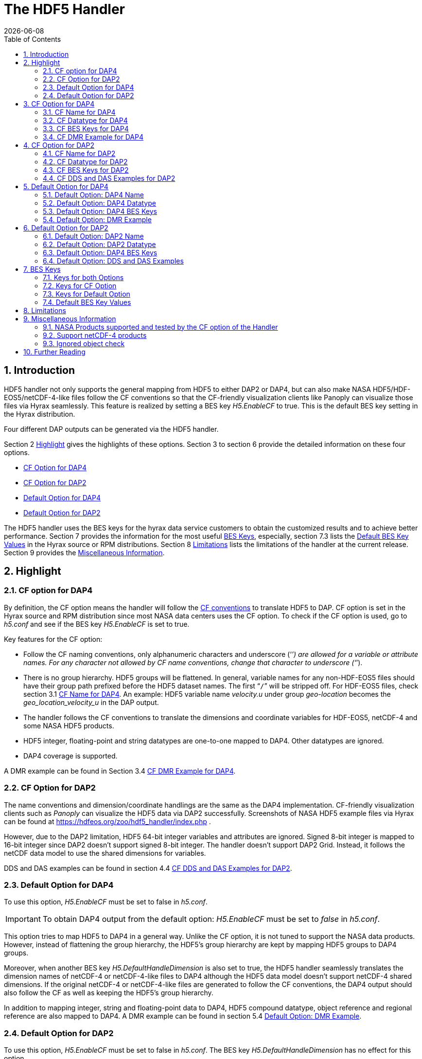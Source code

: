= The HDF5 Handler
:Leonard Porrello <lporrel@gmail.com>:
{docdate}
:numbered:
:toc:

== Introduction

HDF5 handler not only supports the general mapping from HDF5 to either DAP2 or DAP4, but can also make NASA  HDF5/HDF-EOS5/netCDF-4-like files follow the CF conventions so that the CF-friendly visualization clients like Panoply can visualize those files via Hyrax seamlessly. This feature is realized by setting a BES key _H5.EnableCF_ to true.  This is the default BES key setting in the Hyrax distribution.  

Four different DAP outputs can be generated via the HDF5 handler. 

Section 2 <<Highlight>> gives the highlights of these options. Section 3 to section 6 provide the detailed information on these four options.  

* <<CF Option for DAP4>>
* <<CF Option for DAP2>>
* <<Default Option for DAP4>>
* <<Default Option for DAP2>>

The HDF5 handler uses the BES keys for the hyrax data service customers to obtain the customized results and to achieve better performance. Section 7 provides the information for the most useful <<BES Keys>>, especially, section 7.3 lists the <<Default BES Key Values>> in the Hyrax source or RPM distributions. Section 8 <<Limitations>> lists the limitations of the handler at the current release. Section 9  provides the <<Miscellaneous Information>>. 


== Highlight

=== CF option for DAP4 
By definition, the CF option means the handler will follow the https://cfconventions.org/[CF conventions] to translate HDF5 to DAP. CF option is set in the Hyrax source and RPM distribution since most NASA data centers uses the CF option. To check if the CF option is used, go to _h5.conf_ and see if the BES key _H5.EnableCF_ is set to true.  

Key features for the CF option:

* Follow the CF naming conventions, only alphanumeric characters and underscore (‘`_`’) are allowed for a variable or attribute names. For any character not allowed by CF name conventions, change that character to underscore (‘`_`’).
* There is no group hierarchy. HDF5 groups will be flattened. In general, variable names for any non-HDF-EOS5 files should have their group path prefixed before the HDF5 dataset names. The first “`/`” will be stripped off. For HDF-EOS5 files, check section 3.1 <<CF Name for DAP4>>. An example: HDF5 variable name _velocity.u_ under group _geo-location_  becomes the _geo_location_velocity_u_ in the DAP output. 
* The handler follows the CF conventions to translate the dimensions and coordinate variables for 
HDF-EOS5, netCDF-4 and some NASA HDF5 products. 
* HDF5 integer, floating-point and string datatypes are one-to-one mapped to DAP4. Other datatypes are ignored. 
* DAP4 coverage is supported. 

A DMR example can be found in Section 3.4 <<CF DMR Example for DAP4>>. 

=== CF Option for DAP2

The name conventions and dimension/coordinate handlings are the same as the DAP4 implementation. CF-friendly visualization clients such as _Panoply_ can visualize the HDF5 data via DAP2 successfully. Screenshots of NASA HDF5 example files via Hyrax can be found at https://hdfeos.org/zoo/hdf5_handler/index.php . 

However, due to the DAP2 limitation, HDF5 64-bit integer variables and attributes are ignored. Signed 8-bit integer is mapped to 16-bit integer since DAP2 doesn’t support signed 8-bit integer.  The handler doesn’t support DAP2 Grid. Instead, it follows the netCDF data model to use the shared dimensions for variables. 

DDS and DAS examples can be found in section 4.4 <<CF DDS and DAS Examples for DAP2>>.

=== Default Option for DAP4

To use this option, _H5.EnableCF_ must be set to false in _h5.conf_. 

IMPORTANT: To obtain DAP4 output from the default option: _H5.EnableCF_ must be set to __false__ in _h5.conf_. 

This option tries to map HDF5 to DAP4 in a general way. Unlike the CF option, it is not tuned to support the NASA data products. However, instead of flattening the group hierarchy, the HDF5’s group hierarchy are kept by mapping HDF5 groups to DAP4 groups.

Moreover, when another BES key _H5.DefaultHandleDimension_ is also set to true, the HDF5 handler seamlessly translates the dimension names of netCDF-4 or netCDF-4-like files to DAP4 although the HDF5 data model doesn't support netCDF-4 shared dimensions. If the original netCDF-4 or netCDF-4-like files are generated to follow the CF conventions, the DAP4 output should also follow the CF as well as keeping the HDF5’s group hierarchy. 

// TODO: may add a panoply example at hdfeos.org.

In addition to mapping integer, string and floating-point data to DAP4, HDF5 compound datatype, object reference and regional reference are also mapped to DAP4.  A DMR example can be found in section 5.4 <<Default Option: DMR Example>>.

=== Default Option for DAP2

To use this option, _H5.EnableCF_ must be set to false in _h5.conf_. The BES key _H5.DefaultHandleDimension_ has no effect for this option. 

IMPORTANT: To obtain DAP2 output from the default option: _H5.EnableCF_ must be set to _false_ in _h5.conf_. 

HDF5 signed 8-bit integer maps to signed 16-bit integer. 64-bit integer mapping is ignored. 

The HDF5 group hierarchy information is kept in a special DAS container _HDF_ROOT_GROUP_.  The full path of an HDF5 variable is kept as an attribute. DDS and DAS Examples can be found in section 6.4 <<Default Option: DDS and DAS Examples>>. 


== CF Option for DAP4

=== CF Name for DAP4
Other than the general name conventions described in section 2.1 <<CF Option for DAP4>>, variable names of an HDF-EOS5 multi-grid/multi-swath/multi-zonal-average file have the corresponding grid/swath/zonal-average names prefixed before the field names. Variable names of an HDF-EOS5 single grid/swath/zonal-average just use the corresponding field names. The grid/swath/zonal-average names are ignored. 

The original name and the full path of an HDF5 variable are preserved as DAP4 attributes.  A BES key can be used to turn on/off these attributes. See section 7 <<BES Keys>> for more information. Furthermore, For the HDF-EOS5 products,  the original dimension names associated with the variable are also preserved as a DAP4 attribute. This is because the HDF-EOS5 provides the dimension names and those dimension names may be changed in DAP4 output in order to follow the CF conventions. 

Although rarely in NASA HDF5 products, by following the CF name conventions, it is possible that the DAP4 variables mapped from HDF5 may share the same name and then causes an error.  To avoid this issue, the handler implements a feature to avoid this kind of name clashings. A suffix like '`_1`' is added to the the duplicated variable name. Since this rarely happens and keeping track of the name status may be expensive, a BES key is used for Hyrax service customers to turn on/off this feature. 

=== CF Datatype for DAP4

The following table lists the mapping from HDF5 to DAP4 for the CF option. 

. **HDF5 Datatype to DAP4 for CF Option**
[width="100%",cols="33%,33%,34%",options="header",]
|=======================================================================
|HDF5 data type |DAP4 data name |Notes
|8-bit unsigned integer |Byte |

|8-bit signed integer |Int8|

|16-bit unsigned integer |UInt16 |

|16-bit signed integer |Int16 |

|32-bit unsigned integer |UInt32 |

|32-bit signed integer |Int32 |

|64-bit unsigned integer |UInt64|

|64-bit signed integer |Int64 |

|32-bit floating point |Float32 |

|64-bit floating point |Float64 |

|String |String |

|Other datatypes |N/A | The handler ignores the mapping of the following datatypes: HDF5 compound, variable length(excluding variable length string), enum,opaque, bitfield and time. |


|=======================================================================

=== CF BES Keys for DAP4

The following two BES keys must be set to true to carry out the mapping of HDF5 to DAP4. In the current release,
the handler is set to run these keys as true even if they are not set to true. For detailed description of these two keys, check section 7.1 and section 7.2. 

----
H5.EnableCF=true
H5.EnableCFDMR=true
----

The following BES keys are also important either for performance or for correctly representing the coordinate variables. Hyrax service customers should carefully check the descriptions of these key values before changing them. The detailed description at section 7.1 and 7.2. As software improves, some settings may get changed. So frequently check the latest https://github.com/OPENDAP/bes/blob/master/modules/hdf5_handler/README[README] and comments at the HDF5 handler configuration file https://github.com/OPENDAP/bes/blob/master/modules/hdf5_handler/h5.conf.in[h5.conf.in] at github. 

----
H5.EnableDropLongString=true
H5.EnableAddPathAttrs=true
H5.ForceFlattenNDCoorAttr=true
H5.EnableCoorattrAddPath=true
H5.MetaDataMemCacheEntries=1000
H5.EnableEOSGeoCacheFile=false
----

More BES keys and their descriptions can also be found at section 7.2.

=== CF DMR Example for DAP4

An __h5ls__ header of an HDF-EOS5 grid file __grid_1_2d.h5__ is as follows: 
----
/                        Group
/HDFEOS                  Group
/HDFEOS/ADDITIONAL       Group
/HDFEOS/ADDITIONAL/FILE_ATTRIBUTES Group
/HDFEOS/GRIDS            Group
/HDFEOS/GRIDS/GeoGrid    Group
/HDFEOS/GRIDS/GeoGrid/Data\ Fields   Group
/HDFEOS/GRIDS/GeoGrid/Data\ Fields/temperature Dataset {4, 8}
    Attribute: units scalar
        Type:      1-byte null-terminated ASCII string
        Data:  "K"
/HDFEOS\ INFORMATION     Group
    Attribute: HDFEOSVersion scalar
        Type:      32-byte null-terminated ASCII string
        Data:  "HDFEOS_5.1.13"
/HDFEOS\ INFORMATION/StructMetadata.0 Dataset {SCALAR}
----

The corresponding DMR is:
----
<?xml version="1.0" encoding="ISO-8859-1"?>
<Dataset xmlns="http://xml.opendap.org/ns/DAP/4.0#" dapVersion="4.0" dmrVersion="1.0" name="grid_1_2d.h5">
    <Dimension name="lon" size="8"/>
    <Dimension name="lat" size="4"/>
    <Float32 name="lon">
        <Dim name="/lon"/>
        <Attribute name="units" type="String">
            <Value>degrees_east</Value>
        </Attribute>
    </Float32>
    <Float32 name="lat">
        <Dim name="/lat"/>
        <Attribute name="units" type="String">
            <Value>degrees_north</Value>
        </Attribute>
    </Float32>
    <Float32 name="temperature">
        <Dim name="/lat"/>
        <Dim name="/lon"/>
        <Attribute name="units" type="String">
            <Value>K</Value>
        </Attribute>
        <Attribute name="origname" type="String">
            <Value>temperature</Value>
        </Attribute>
        <Attribute name="fullnamepath" type="String">
            <Value>/HDFEOS/GRIDS/GeoGrid/Data Fields/temperature</Value>
        </Attribute>
        <Attribute name="orig_dimname_list" type="String">
            <Value>YDim XDim</Value>
        </Attribute>
        <Map name="/lat"/>
        <Map name="/lon"/>
    </Float32>
    <String name="StructMetadata_0">
        <Attribute name="origname" type="String">
            <Value>StructMetadata.0</Value>
        </Attribute>
        <Attribute name="fullnamepath" type="String">
            <Value>/HDFEOS INFORMATION/StructMetadata.0</Value>
        </Attribute>
    </String>
    <Attribute name="HDFEOS" type="Container"/>
    <Attribute name="HDFEOS_ADDITIONAL" type="Container"/>
    <Attribute name="HDFEOS_ADDITIONAL_FILE_ATTRIBUTES" type="Container"/>
    <Attribute name="HDFEOS_GRIDS" type="Container"/>
    <Attribute name="HDFEOS_GRIDS_GeoGrid" type="Container"/>
    <Attribute name="HDFEOS_GRIDS_GeoGrid_Data_Fields" type="Container"/>
    <Attribute name="HDFEOS_INFORMATION" type="Container">
        <Attribute name="HDFEOSVersion" type="String">
            <Value>HDFEOS_5.1.13</Value>
        </Attribute>
        <Attribute name="fullnamepath" type="String">
            <Value>/HDFEOS INFORMATION</Value>
        </Attribute>
    </Attribute>
</Dataset>
----

Note: The CF option retrieves the values of the coordinate variables and adds them to DAP4 as variable __lat__ and variable __lon__. The variable name __StructMetadata.0__ becomes the __StructMetadata_0__. The group hierarchy is flattened. Since this is a single HDF-EOS5 grid, only the original variable name is kept. Also one can find 
----
<Map name="/lat"/>
<Map name="/lon"/>
----
under the variable __temperature__. This reprsents the DAP4 coverage. The original full path of variable __temperature__ can be found from the attribute __fullnamepath__ of the variable __temperature__ as
----
<Attribute name="fullnamepath" type="String">
    <Value>/HDFEOS/GRIDS/GeoGrid/Data Fields/temperature</Value>
</Attribute>
----

HDF5 group information maps to DAS attribute container such as:
----
<Attribute name="HDFEOS" type="Container"/>
----
== CF Option for DAP2 

=== CF Name for DAP2
The same as the CF option for DAP4. See section 3.1 <<CF Name for DAP4>>.

=== CF Datatype for DAP2
The following table lists the mapping from HDF5 to DAP2 for the CF option. 

. **HDF5 Datatype to DAP2 for CF Option**
[width="100%",cols="30%,30%,40%",options="header",]
|=======================================================================
|HDF5 data type |DAP2 data name |Notes
|8-bit unsigned integer |Byte |

|8-bit signed integer |Int16|DAP2 doesn't have 8-bit signed integer type, so HDF5 8-bit signed integer maps to DAP2 16-bit integer.

|16-bit unsigned integer |UInt16 |

|16-bit signed integer |Int16 |

|32-bit unsigned integer |UInt32 |

|32-bit signed integer |Int32 |

|64-bit unsigned integer |N/A|DAP2 doesn't support 64-bit integer type.

|64-bit signed integer |N/A |

|32-bit floating point |Float32 |

|64-bit floating point |Float64 |

|String |String |

|Other datatypes |N/A |
The handler ignores the mapping of the following datatypes: HDF5 compound, variable length(excluding variable length string), object and region reference, enum,opaque, bitfield and time. |

|=======================================================================
=== CF BES Keys for DAP2

Except that BES Key --H5.EnableCFDMR-- doesn't have effect on the DAP2 mapping, the other BES key information is the same as section 3.3 <<CF BES Keys for DAP4>>.



=== CF DDS and DAS Examples for DAP2

The layout of the HDF5 file is the same as section 3.4 <<CF DMR Example for DAP4>>. 

The DDS is:
----
Dataset {
    Float32 temperature[lat = 4][lon = 8];
    String StructMetadata_0;
    Float32 lon[lon = 8];
    Float32 lat[lat = 4];
} grid_1_2d.h5;
----

The DAS is:
----
Attributes {
    HDFEOS {
    }
    HDFEOS_ADDITIONAL {
    }
    HDFEOS_ADDITIONAL_FILE_ATTRIBUTES {
    }
    HDFEOS_GRIDS {
    }
    HDFEOS_GRIDS_GeoGrid {
    }
    HDFEOS_GRIDS_GeoGrid_Data_Fields {
    }
    HDFEOS_INFORMATION {
        String HDFEOSVersion "HDFEOS_5.1.13";
        String fullnamepath "/HDFEOS INFORMATION";
    }
    temperature {
        String units "K";
        String origname "temperature";
        String fullnamepath "/HDFEOS/GRIDS/GeoGrid/Data Fields/temperature";
        String orig_dimname_list "YDim XDim";
    }
    StructMetadata_0 {
        String origname "StructMetadata.0";
        String fullnamepath "/HDFEOS INFORMATION/StructMetadata.0";
    }
    lon {
        String units "degrees_east";
    }
    lat {
        String units "degrees_north";
    }
}
----
The DDS and DAS shown in this example are equialvent to the DMR output in section 3.4 <<CF DMR Example for DAP4>> except the DMR includes the DAP4 coverage information. However, if there is a signed 8-bit integer or 64-bit integer variable in the HDF5 file, DAP4 DMR will show the exact datatype while DAP2 DDS maps the signed 8-bit integer to 16-bit integer and ignores the mapping of 64-bit integer.


== Default Option for DAP4 

=== Default Option: DAP4 Name 
A number of non-alphanumeric characters (e.g., space, #, +, -) used in
HDF5 object names are not allowed in the names of DAP objects, object
components or in URLs. Libdap excapes these characters by replacing them with "%"
followed by the hexadecimal value of their ASCII code. For
example, "Raster Image #1" becomes "Raster%20Image%20%231". These
translations should be transparent to users of the server (but they will
be visible in the DDS, DAS and in any applications which use a client
that does not translate the identifiers back to their original form).

=== Default Option: DAP4 Datatype 
The following table lists the mapping from HDF5 to DAP4 for the default option.

. **HDF5 Datatype to DAP4 for Default Option*
[width="100%",cols="30%,30%,40%",options="header",]
|=======================================================================
|HDF5 data type |DAP4 data name |Notes
|8-bit unsigned integer |Byte |

|8-bit signed integer |Int8 |

|16-bit unsigned integer |UInt16 |

|16-bit signed integer |Int16 |

|32-bit unsigned integer |UInt32 |

|32-bit signed integer |Int32 |

|64-bit unsigned integer |Int64 |

|64-bit signed integer |UInt64 |

|32-bit floating point |Float32 |

|64-bit floating point |Float64 |

|String |String |

|Object/region reference |URL |

|Compound |Structure |HDF5 compound variable can be mapped to DAP2 under the
condition that the base members (excluding object/region references) of
compound can be mapped to DAP2.

|Other datatypes |N/A | The handler ignores the mapping of the following datatypes: HDF5 variable length(excluding variable length string), enum,opaque, bitfield and time. |

|=======================================================================

=== Default Option: DAP4 BES Keys 

The following key must be set as follows to obtain the DAP4 output for the default option and to keep the netCDF-4-like dimensions by following the netCDF data model.

----
H5.EnableCF=false
----

=== Default Option: DMR Example

A __ncdump__ header of a netCDF-4 file __nc4_group_atomic.h5__ : 
----
netcdf nc4_group_atomic {
dimensions:
	dim1 = 2 ;
variables:
	int dim1(dim1) ;
	float d1(dim1) ;

group: g1 {
  dimensions:
  	dim2 = 3 ;
  variables:
  	int dim2(dim2) ;
  	float d2(dim1, dim2) ;
  } // group g1
}
----

The corresponding DMR:

----
<?xml version="1.0" encoding="ISO-8859-1"?>
<Dataset xmlns="http://xml.opendap.org/ns/DAP/4.0#" dapVersion="4.0" dmrVersion="1.0" name="nc4_group_atomic.h5">
    <Dimension name="dim1" size="2"/>
    <Int32 name="dim1">
        <Dim name="/dim1"/>
    </Int32>
    <Float32 name="d1">
        <Dim name="/dim1"/>
    </Float32>
    <Group name="g1">
        <Dimension name="dim2" size="3"/>
        <Int32 name="dim2">
            <Dim name="/g1/dim2"/>
        </Int32>
        <Float32 name="d2">
            <Dim name="/dim1"/>
            <Dim name="/g1/dim2"/>
        </Float32>
    </Group>
</Dataset>
----

Note: Both the dimension names and the dimension sizes in the original netCDF-4 files are kept as well as the group hierarchy. 

== Default Option for DAP2

=== Default Option: DAP2 Name 
Same as section 5.1. 

=== Default Option: DAP2 Datatype 
. **HDF5 Datatype to DAP2 for Default Option**
[width="100%",cols="30%,30%,40%",options="header",]
|=======================================================================
|HDF5 data type |DAP4 data name |Notes
|8-bit unsigned integer |Byte |

|8-bit signed integer |Int16 | DAP2 doesn't have 8-bit signed integer type, so it maps to 16-bit integer.

|16-bit unsigned integer |UInt16 |

|16-bit signed integer |Int16 |

|32-bit unsigned integer |UInt32 |

|32-bit signed integer |Int32 |

|64-bit unsigned integer |N/A |DAP2 doesn't support 64-bit integer type.

|64-bit signed integer |N/A |

|32-bit floating point |Float32 |

|64-bit floating point |Float64 |

|String |String |

|Object/region reference |URL |

|Compound |Structure |HDF5 compound variable can be mapped to DAP2 under the
condition that the base members (excluding object/region references) of
compound can be mapped to DAP2.

|Other datatypes |N/A | The handler ignores the mapping of the following datatypes: HDF5 variable length(excluding variable length string), enum,opaque, bitfield and time. |

|=======================================================================

=== Default Option: DAP4 BES Keys
The following key must be set as follows to obtain the DAP2 output for the default option. Note netCDF-4-like  dimensions will NOT be handled according to the netCDF data model. 

----
H5.EnableCF=false
----
=== Default Option: DDS and DAS Examples


The __h5ls__ header of the HDF5 file __d_group.h5__ : 
----
/                        Group
/a                       Group
/a/b                     Group
/a/b/c                   Group

----

Since this file doesn't have variables so the DDS is empty. 
The corresponding DAS:
----
Attributes {
    HDF5_ROOT_GROUP {
        a {
            b {
                c {
                }
            }
        }
    }
    /a/ {
        String HDF5_OBJ_FULLPATH "/a/";
    }
    /a/b/ {
        String HDF5_OBJ_FULLPATH "/a/b/";
    }
    /a/b/c/ {
        String HDF5_OBJ_FULLPATH "/a/b/c/";
    }
}

----
The attribute container __HDF5_ROOT_GROUP__ preserves the information of the group hierarchy. 

Another example show an HDF5 dataset with HDF5 compound datatype. The __h5dump__ header of the HDF5 file __d_compound.h5__:
----
HDF5 "d_compound.h5" {
GROUP "/" {
   DATASET "compound" {
      DATATYPE  H5T_COMPOUND {
         H5T_STD_I32BE "Serial number";
         H5T_STRING {
            STRSIZE H5T_VARIABLE;
            STRPAD H5T_STR_NULLTERM;
            CSET H5T_CSET_ASCII;
            CTYPE H5T_C_S1;
         } "Location";
         H5T_IEEE_F64BE "Temperature (F)";
         H5T_IEEE_F64BE "Pressure (inHg)";
      }
      DATASPACE  SIMPLE { ( 4 ) / ( 4 ) }
      ATTRIBUTE "value" {
         DATATYPE  H5T_COMPOUND {
            H5T_STD_I32BE "Serial number";
            H5T_STRING {
               STRSIZE H5T_VARIABLE;
               STRPAD H5T_STR_NULLTERM;
               CSET H5T_CSET_ASCII;
               CTYPE H5T_C_S1;
            } "Location";
            H5T_IEEE_F64BE "Temperature (F)";
            H5T_IEEE_F64BE "Pressure (inHg)";
         }
         DATASPACE  SIMPLE { ( 4 ) / ( 4 ) }
      }
   }
}
----

The corresponding DDS is:
----
Dataset {
    Structure {
        Int32 Serial%20number;
        String Location;
        Float64 Temperature%20%28F%29;
        Float64 Pressure%20%28inHg%29;
    } /compound[4];
} d_compound.h5;
----

Note the HDF5 compound variable array __/compound__ maps to DAP's array of Structure. The special characters inside the member names of the compound datatype are changed according to section 5.1 <<Default Option: DAP4 Name>>.

== BES Keys
In the course of supporting easy access of NASA HDF5/HDF-EOS5/netCDF4 files via Hyrax, various performance and other optimization tuning options are provided to hyrax service customers via BES keys. In this section, the descriptions for critial BES keys are provided. For the comprehensive BES key description, check the HDF5 handler configuration file https://github.com/OPENDAP/bes/blob/master/modules/hdf5_handler/h5.conf.in[h5.conf.in] at github.

=== Keys for both Options

H5.EnableCF::
 
  When this key is set to *true* or doesn't show up, The handler handle the HDF5 file by following the CF conventions. The handler is especially tuned to handle NASA HDF5/netCDF4/HDF-EOS5 data products. For the tested NASA products, see <<NASA Products supported and tested by the CF option of the Handler>>. 
  The key benefit of this option is to allow OPeNDAP visualization clients to display remote data seamlessly. Please visit
  http://hdfeos.org/software/hdf5_handler/doc/cf.php[here] for details.
  When this key is set to *false*, the handler handle the HDF5 file by following generic mapping from HDF5 to DAP. If the HDF5 file is a netCDF-4/HDF5 file or follows the netCDF data model, the handler maps the HDF5 to follow the netCDF data model. 
  
H5.MetaDataMemCacheEntries::
Cache the DDS,DAS and DMR in the memory, the cache will start purging its objects
 only after the number of entries exceeds the number defined by this key.
The HDF5 handler can cache (in memory)DDS,DAS and DMR 
 responses it builds. If the H5.MetaDataMemCacheEntries value is zero, the cache
 is turned off. Setting the H5.MetaDataMemCacheEntries to a value greater than
 zero enables caching DDS,DAS and DMR reponses in memory. The cache
 uses a LRU policy for purging old entries; tune its behavior by
 changing the value and the CachePurgeLevel value below. Note that
 this feature is on by default.

H5.CachePurgeLevel::
CachePurgeLevel: how much of the in-memory cahce is removed when it is purged.
The H5.CachePurgeLevel key determines how much of the in-memory cache is
 removed when it is purged. The value 0.2 (the default) configures the
 software to remove the oldest 20% of items from the cache. You do not
 need to edit this to use the cache since 0.2 is the default value.

===	Keys for CF Option

H5.EnableCFDMR::
When this key is set to true, the DAP4 DMR is generated directly rather than via DDS and DAS.
 With this feature, the signed 8-bit integer and 64-bit integer mappings are kept. 
 The DMR generated by DDS and DAS will map signed 8-bit integer to signed 16-bit integer.
 Starting from 1.16.5, this key is set to true by default.

H5.EnableCoorattrAddPath::
When this key is turned on, the group path of the "coordinates" attribute values for some 
 general HDF5 products(ICESAT-2 ATL03 etc.) will be added and flattened. This is to make
 the coordinate variable names stored in the "coordinates" attribute consistent with 
 the flattened variables in the DAP output.
 
H5.ForceFlattenNDCoorAttr::
Flatten the variable path stored in the "coordinates" attribute.
If this key is turned to be true, the handler will try to flatten the
 the coordinate variable path stored inside the "coordinates" attribute.
 Currently this key only takes effect for the HDF5 file that follows
 the netCDF-4 data model when the 2-D latitude/longitude fields present.

H5.EnableDropLongString::
Drop long string variables or attributes. 
We find netCDF java has a string size limit(currently 32767). If an HDF5 string dataset
 has an individual element of which the size is greater than this limit, 
 visualization tools(Panoply etc.) that depend on
 the netCDF Java may not open the HDF5 file. So this key is set to be true to
 skip the HDF5 string of which size is greater than 32767. Users should set this
 key to false if that long string information is necessary or visualization clients
 are not used.
 Note: For the following two cases,the long string won't be dropped since the latest
 netCDF Java works fine.
 1) The size of an HDF5 string attribute exceeds 32767.
 2) Even if the total size of an HDF5 string dataset exceeds 32767, but the 
    individual string element size doesn't exceed 32767.

H5.EnableAddPathAttrs::
The original path of a variable is kept as an attribute.
When this key is set to true, the original path of the HDF5 objects is
 kept as an attribute. Users can set this key to false if users don't
 care about the absolute path of object names. Performance may get improved.
 
H5.EnableFillValueCheck::
Check if the _FillValue is within the correct datatype and data range.
We find that occassionally that the datatype of attribute _FillValue is different 
 than the datatype of the corresponding variable for some NASA HDF5 products. 
 This violates the CF conventions. So the handler
 corrects the FillValue datatype to be the corresponding variable datatype. However, the
 original value of the fillvalue may fall out of the range of the variable datatype.
 An example, var dtype: 'unsigned char';  original fillvalue dtype: 'signed char';
 original fill value: -127 is out of the range of "unsigned char". 
 If such a case occurs, we believe this is a data producer's mistake and should fail the service
 and let the data center reports this issue back to the data producer. 
 However, this may only occur for one or two variables and the data center may not 
 want to stop the hyrax service of this product. So we provide the following BES key so that 
 the data center can have an option to continue the service and may use NcML to patch the 
 wrong fillvalue until the data producer corrects it in the new release.
 By default, this key is set to true. If the fillvalue is out of the range of the variable type, 
 DAP service stops. 
 **To ignore the fillvalue check**, set this key to false. The service runs normally but
 the _Fillvalue of some variables may be wrong. netCDF-Java clients may not access the data correctly.

H5.EnableDAP4Coverage::
The handler will add DAP4 coverage information to the DMR by default. It won't affect
 the netcdf-like operations.
 
 H5.EnableCheckNameClashing::
 Check if there are variable name clashing and resolve the clashed names.
 When this key is set to true, the handler will check if
 there are name clashings among variables and attributes. 
 If name clashing occurs, the handler tries to resolve the
 name clashing by generating unique names for the clashed ones.
 For NASA HDF5 and HDF-EOS5 products, we don't see any
 name clashings for variables and attributes. In fact,
 unlike HDF4, it is very rare to have name clashing for HDF5.
 So to reduce performance overhead, we set this key to false by default. 
 Users can set this key to true if it becomes necessary.
 
H5.NoZeroSizeFullnameAttr::
 When this key is turned on, the fullnamepath attribute will
 NOT be added if the HDF5 data storage size is 0. This is
 necessary to generate correct HDF5 DMRRPP files.

H5.EscapeUTF8Attr::
When true (the default) attribute values that use UTF-8 character
 encoding are escaped in the same way as values that use the ASCII encoding. To
 enable UTF-8 in attribute values, set this to false.
 
H5.EnableDiskMetaDataCache::
If this key is set to true, the DAS will be cached into a file.
 The handler will read DAS from the cached file instead of using the HDF5 library to build since the second time.
 Since Hyrax 1.15, MetaData Store(MDS) has the similar feature as this key achieves. Users are
 encouraged to check if turning this key on can improve performance before setting this key true.

H5.EnableEOSGeoCacheFile::
HDF-EOS5 Geolocation data is cached to a file.
The latitude and longitude of an HDF-EOS5 grid will be calculated
 on-the-fly according to projection parameters stored in the HDF-EOS5
 file. The same latitude and longitude are calculated each time when
 an HDF-EOS5 grid is fetched. When the H5.EnableEOSGeoCacheFile key
 is set to true, the calculated latitude and longitude are cached to
 two flat binary files so that the same latitude and longitude will
 be obtained from the cached files starting from the second fetch.
 Several associated keys must be set correctly when this key is set
 to true.
 The description of these associated keys are: 
 
 H5.Cache.latlon.path -  An existing directory with read and write
 permissions of GeoCache files for the BES process.

 H5.Cache.latlon.prefix - The cache file prefix, it must be given
 for the cache to work.

 H5.Cache.latlon.size - The size of the cache in megabytes, the
 must must be > 0.
 
 Example:  
  H5.EnableEOSGeoCacheFile=true
  H5.Cache.latlon.path=/tmp/latlon
  H5.Cache.latlon.prefix=l
  H5.Cache.latlon.size=20000
  
 
H5.EnableDiskDataCache::

 If this key is set to true, the variable data
 will write to a binary file in the
 server. Data will be read in from the cached file since the second
 fetch. Several associated keys must be set correctly when this key
 is set to true.
 The description of these associated keys are:
  
  H5.DiskCacheDataPath - An existing directory with read and write
  permissions for the BES process.
 
  H5.DiskCacheFilePrefix - The cache file prefix, it must be given
  for the cache to work. This requirement comes from the hyrax BES.

  H5.DiskCacheSize - The size of the cache in megabytes, the value
  must must be > 0.
 
  Example:
  H5.EnableDiskDataCache=true
  H5.DiskCacheDataPath=/tmp
  H5.DiskCacheSize=100000
 
  
  H5.DiskCacheComp, H5.DiskCacheFloatOnlyComp, H5.DiskCacheCompThreshold, H5.DiskCacheCompVarSize::
  
  
   The following keys provide a way for users to fine tune the data to be cached in the disk.
  The main concern here is that users may not want to cache all variables 
  either because the disk limitations or the performance gain is less optimal for some variables.
  These BES keys will help mitigate these issues. 
  If H5.DiskCacheComp is true, only compressed HDF5 variables are cached. If compressed variables
  are cached, there is no data decompression time. 
  We further provide more BES keys for users to fine tune according to their specific patterns.
  If H5.DiskCacheFloatOnlyComp is set to be true, only floating-point variables are cached.
  If H5.DiskCacheCompThreshold is set, it should be a floating-point number that is greater than 1. 
  The handler will compare the compression ratio of a variable with this number, 
  only when the compression ratio is smaller than this number, the variable is cached.
  In other words, hard compressed variable usually takes longer decompression time.
  So using disk cache may greatly reduce the processing time.
   H5.DiskCacheCompVarSize must be a positive integer number. 
  It represents the variable size in kilobytes. 
  Only the (uncompressed) variable size that is greater than this VarSize, the variable will be cached.
  For example, if this number is 100, only the size of variable that is >100K will be cached.
  
  
=== Keys for Default Option
H5.DefaultHandleDimension::
Follow the netCDF-4 data model to handle dimensions if possible.

=== Default BES Key Values
This is the default setting for BES keys in Hyrax 1.16.5. It means that even without setting any BES key values, the handler will generate either DAP2 or DAP4 output as if these BES key values are set. As the software improves, the default setting may get changed. So check the HDF5 handler configuration file https://github.com/OPENDAP/bes/blob/master/modules/hdf5_handler/h5.conf.in[h5.conf.in] at github. 

----
H5.EnableCF=true
H5.EnableCFDMR=true
H5.ForceFlattenNDCoorAttr=true
H5.EnableCoorattrAddPath=true
H5.EnableDAP4Coverage=true
H5.EnableAddPathAttrs=true
H5.EnableDropLongString=true
H5.EnableFillValueCheck=true

H5.EscapeUTF8Attr = true
H5.EnableCheckNameClashing=false
H5.NoZeroSizeFullnameAttr=false
H5.RmConventionAttrPath=true
H5.KeepVarLeadingUnderscore=false
H5.CheckIgnoreObj=false

H5.EnablePassFileID=false
H5.MetaDataMemCacheEntries=1000

H5.EnableDiskMetaDataCache=false
H5.EnableDiskDataCache=false
H5.DiskCacheComp=false

H5.DisableStructMetaAttr=true
H5.DisableECSMetaAttr=false
H5.EnableEOSGeoCacheFile=false
----



== Limitations

CF: 

o   For DAP2, generally the mappings of 64-bit integer, time, enum, bitfield, 
        opaque, compound, array, and reference types are not supported. 
        The HDF5 variables or attributes with the above datatypes were ignored. 
     For DAP4, the mapping of HDF5 64-bit integer datatype is supported. But the other datatypes are still unsupported.
        
        o HDF5 files containing cyclic groups are not supported. 
        If such files are encountered, the handler hangs with infinite loops.

        o The handler ignores soft links, external links and comments. 
        

Default option:

o	No support for HDF5 files that have a '.' in a group/dataset
	  name.

	o For DAP2 responses, the mappings of HDF5 64-bit integer, time, enum, bitfield, and opaque datatypes are not supported. For DAP4 responses, the mapping of HDF5 64-bit integer is supported. The other datatypes are not supported.

The HDF5 files cyclic groups are not supported. The handler supports the mapping of soft links but not external links.

DAP4 coverage is not supported.


== Miscellaneous Information

=== NASA Products supported and tested by the CF option of the Handler

* HDF-EOS5 products: HIRDLS, MLS, TES, OMI, MOPITT, LANCE AMSR_2, VIIRS, MEaSURES GSSTF
* netCDF-4/HDF5 : TROP-OMI, AirMSPI, OMPS-NPP,  Atctas-CAR, many MEaSURES, Ocean color,GHRSST, ICESAT-2 ATL/Mable/GLAH 
* HDF5: SMAP, GPM, OCO2/ACOS/GOSAT, AirMSPI, Aquarius 

Note: the HDF5 handler is supposed to support any netCDF-4/HDF5 products and HDF-EOS5 products. The above just lists the data products the handler explicitly tests. 


===	Support netCDF-4  products
site.conf or change or add the file name suffix to .h5. like foo.nc4 to foo.h5 foo.nc4 to foo.nc4.h5. 
netCDF handler doesn’t support group. Arrays with shared dimensions are mapped to grid. 

===	Ignored object check
The handler provides a way for Hyrax service customers to check and list the objects in the served HDF5 file that are not mapped to DAP2. This check is valid for the DAP2 service when the CF option is on although most of the checks are also vaild for the corresponding DAP4 service.  
This key is useful for a hyrax data distributor to check the unsupported HDF5 objects by Hyrax **before** serving the data. Note this feature has not been tested much and we welcome to the feedback. To use this feature, make sure the following two BES keys to be set as follows:
----
H5.EnableCF=true
H5.CheckIgnoreObj=true
----

Check the DAS output. It will list the ignored HDF5 objects and attributes when mapping HDF5 to DAP2.

IMPORTANT: After checking the ignored HDF5 object and attribute information, make sure the H5.CheckIgnoreObj=false
----
H5.CheckIgnoreObj=false
----

== Further Reading 

* HDF5 OPeNDAP handler web page at hdfeos.org https://hdfeos.org/software/hdf5_handler.php

The web page includes pointers to the demo page to access NASA HDF5 products as well as other older but useful documents. 



